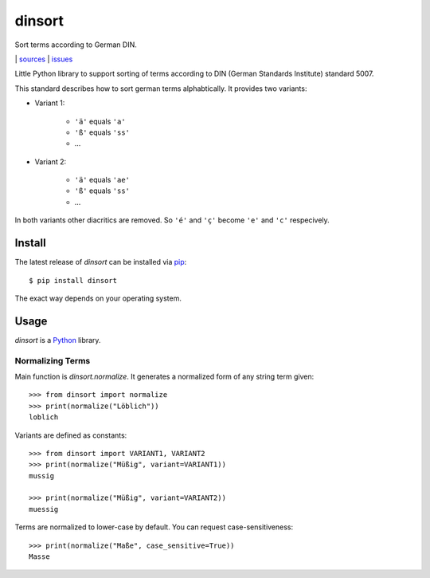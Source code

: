 dinsort
*******

Sort terms according to German DIN.

|bdg-build|  | `sources <https://github.com/ulif/dinsort>`_ | `issues <https://github.com/ulif/dinsort/issues>`_

.. |bdg-build| image:: https://travis-ci.org/ulif/dinsort.png?branch=master
    :target: https://travis-ci.org/ulif/dinsort
    :alt: Build Status


Little Python library to support sorting of terms according to DIN
(German Standards Institute) standard 5007.

This standard describes how to sort german terms alphabtically. It
provides two variants:

* Variant 1:

   - ``'ä'`` equals ``'a'``
   - ``'ß'`` equals ``'ss'``
   - ...

* Variant 2:

   - ``'ä'`` equals ``'ae'``
   - ``'ß'`` equals ``'ss'``
   - ...

In both variants other diacritics are removed. So ``'é'`` and ``'ç'``
become ``'e'`` and ``'c'`` respecively.


Install
=======

The latest release of `dinsort` can be installed via pip_::

  $ pip install dinsort

The exact way depends on your operating system.


Usage
=====

`dinsort` is a Python_ library.


Normalizing Terms
-----------------

Main function is `dinsort.normalize`. It generates a normalized form
of any string term given::

   >>> from dinsort import normalize
   >>> print(normalize("Löblich"))
   loblich

Variants are defined as constants::

   >>> from dinsort import VARIANT1, VARIANT2
   >>> print(normalize("Müßig", variant=VARIANT1))
   mussig

   >>> print(normalize("Müßig", variant=VARIANT2))
   muessig

Terms are normalized to lower-case by default. You can request
case-sensitiveness::

   >>> print(normalize("Maße", case_sensitive=True))
   Masse


.. _pip: https://pip.pypa.io/en/latest/
.. _Python: https://python.org/
